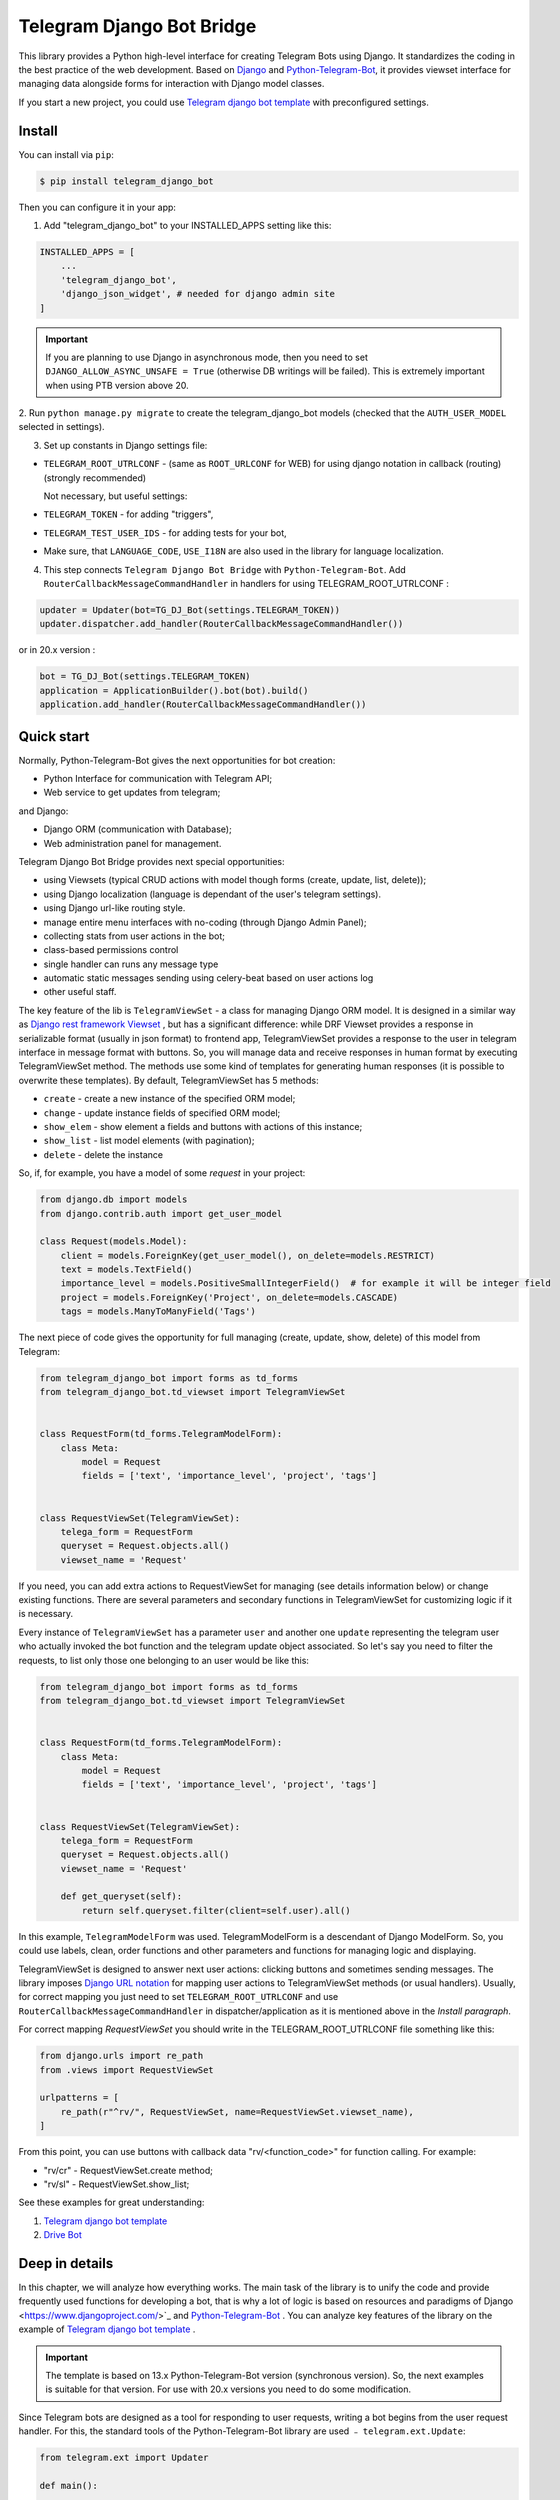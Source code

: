 Telegram Django Bot Bridge
============================

This library provides a Python high-level interface for creating Telegram Bots using Django. It standardizes the coding in the best
practice of the web development. Based on `Django <https://www.djangoproject.com/>`_ and `Python-Telegram-Bot <https://python-telegram-bot.org/>`_,
it provides viewset interface for managing data alongside forms for interaction with Django model classes.

If you start a new project, you could use `Telegram django bot template <https://github.com/alexanderaleskin/telergam_django_bot_template>`_ with preconfigured settings.

Install
------------

You can install via ``pip``:

.. code-block:: shell

    $ pip install telegram_django_bot


Then you can configure it in your app:


1. Add "telegram_django_bot" to your INSTALLED_APPS setting like this:

.. code-block:: python

    INSTALLED_APPS = [
        ...
        'telegram_django_bot',
        'django_json_widget', # needed for django admin site
    ]

.. important::

        If you are planning to use Django in asynchronous mode, then you need to set ``DJANGO_ALLOW_ASYNC_UNSAFE = True`` (otherwise DB writings will be failed).
        This is extremely important when using PTB version above 20.


2. Run ``python manage.py migrate`` to create the telegram_django_bot models (checked that the ``AUTH_USER_MODEL`` selected
in settings).


3. Set up constants in Django settings file:

* ``TELEGRAM_ROOT_UTRLCONF`` -  (same as ``ROOT_URLCONF`` for WEB) for using django notation in callback (routing) (strongly recommended)

  Not necessary, but useful settings:

* ``TELEGRAM_TOKEN`` - for adding "triggers",
* ``TELEGRAM_TEST_USER_IDS`` - for adding tests for your bot,
* Make sure, that ``LANGUAGE_CODE``, ``USE_I18N`` are also used in the library for language localization.


4. This step connects ``Telegram Django Bot Bridge`` with ``Python-Telegram-Bot``. Add ``RouterCallbackMessageCommandHandler`` in handlers for using TELEGRAM_ROOT_UTRLCONF :

.. code-block:: python

    updater = Updater(bot=TG_DJ_Bot(settings.TELEGRAM_TOKEN))
    updater.dispatcher.add_handler(RouterCallbackMessageCommandHandler())

or in 20.x version :

.. code-block:: python

    bot = TG_DJ_Bot(settings.TELEGRAM_TOKEN)
    application = ApplicationBuilder().bot(bot).build()
    application.add_handler(RouterCallbackMessageCommandHandler())


Quick start
------------


Normally, Python-Telegram-Bot gives the next opportunities for bot creation:

* Python Interface for communication with Telegram API;
* Web service to get updates from telegram;

and Django:

* Django ORM  (communication with Database);
* Web administration panel for management.


Telegram Django Bot Bridge provides next special opportunities:

* using Viewsets (typical CRUD actions with model though forms (create, update, list, delete));
* using Django localization (language is dependant of the user's telegram settings).
* using Django url-like routing style.
* manage entire menu interfaces with no-coding (through Django Admin Panel);
* collecting stats from user actions in the bot;
* class-based permissions control
* single handler can runs any message type
* automatic static messages sending using celery-beat based on user actions log
* other useful staff.


The key feature of the lib is ``TelegramViewSet`` - a class for managing Django ORM model. It is designed in a
similar way as `Django rest framework Viewset <https://www.django-rest-framework.org/api-guide/viewsets/>`_ , but has
a significant difference: while DRF Viewset provides a response in serializable format (usually in json format) to frontend app,
TelegramViewSet
provides a response to the user in telegram interface in message format with buttons. So, you will manage data and receive
responses in human format by executing TelegramViewSet method. The methods use some kind of templates for generating human
responses (it is possible to overwrite these templates). By default, TelegramViewSet has 5 methods:

* ``create`` - create a new instance of the specified ORM model;
* ``change`` - update instance fields of specified ORM model;
* ``show_elem`` - show element a fields and buttons with actions of this instance;
* ``show_list`` - list model elements (with pagination);
* ``delete`` - delete the instance


So, if, for example, you have a model of some *request* in your project:

.. code-block:: python

    from django.db import models
    from django.contrib.auth import get_user_model

    class Request(models.Model):
        client = models.ForeignKey(get_user_model(), on_delete=models.RESTRICT)
        text = models.TextField()
        importance_level = models.PositiveSmallIntegerField()  # for example it will be integer field
        project = models.ForeignKey('Project', on_delete=models.CASCADE)
        tags = models.ManyToManyField('Tags')


The next piece of code gives the opportunity for full managing (create, update, show, delete) of this model from Telegram:

.. code-block:: python

    from telegram_django_bot import forms as td_forms
    from telegram_django_bot.td_viewset import TelegramViewSet


    class RequestForm(td_forms.TelegramModelForm):
        class Meta:
            model = Request
            fields = ['text', 'importance_level', 'project', 'tags']


    class RequestViewSet(TelegramViewSet):
        telega_form = RequestForm
        queryset = Request.objects.all()
        viewset_name = 'Request'


If you need, you can add extra actions to RequestViewSet for managing (see details information below) or change existing functions.
There are several parameters and secondary functions in TelegramViewSet for customizing logic if it is necessary.

Every instance of ``TelegramViewSet`` has a parameter ``user`` and another one ``update`` representing the telegram
user who actually invoked the bot function and the telegram update object associated. So let's say you need to filter
the requests, to list only those one belonging to an user would be like this:

.. code-block:: python

    from telegram_django_bot import forms as td_forms
    from telegram_django_bot.td_viewset import TelegramViewSet


    class RequestForm(td_forms.TelegramModelForm):
        class Meta:
            model = Request
            fields = ['text', 'importance_level', 'project', 'tags']


    class RequestViewSet(TelegramViewSet):
        telega_form = RequestForm
        queryset = Request.objects.all()
        viewset_name = 'Request'

        def get_queryset(self):
            return self.queryset.filter(client=self.user).all()




In this example, ``TelegramModelForm`` was used. TelegramModelForm is a descendant of Django ModelForm. So, you could use
labels, clean, order functions and other parameters and functions for managing logic and displaying.


TelegramViewSet is designed to answer next user actions: clicking buttons and sometimes sending messages. The library imposes
`Django URL notation <https://docs.djangoproject.com/en/4.1/topics/http/urls/>`_ for mapping user actions to TelegramViewSet methods (or usual handlers).
Usually, for correct mapping you just need to set ``TELEGRAM_ROOT_UTRLCONF`` and use ``RouterCallbackMessageCommandHandler`` in
dispatcher/application as it is mentioned above in the *Install paragraph*.

For correct mapping *RequestViewSet*  you should write in the TELEGRAM_ROOT_UTRLCONF file something like this:

.. code-block:: python

    from django.urls import re_path
    from .views import RequestViewSet

    urlpatterns = [
        re_path(r"^rv/", RequestViewSet, name=RequestViewSet.viewset_name),
    ]

From this point, you can use buttons with callback data "rv/<function_code>" for function calling. For example:

* "rv/cr" - RequestViewSet.create method;
* "rv/sl" - RequestViewSet.show_list;


See these examples for great understanding:


1. `Telegram django bot template <https://github.com/alexanderaleskin/telergam_django_bot_template>`_
2. `Drive Bot <https://github.com/alexanderaleskin/drive_bot>`_


Deep in details
------------------

In this chapter, we will analyze how everything works. The main task of the library is to unify the code and
provide frequently used functions for developing a bot, that is why a lot of logic is based on resources and paradigms
of Django <https://www.djangoproject.com/>`_ and `Python-Telegram-Bot <https://python-telegram-bot.org/>`_ . You can analyze
key features of the library on the example of `Telegram django bot template <https://github.com/alexanderaleskin/telergam_django_bot_template>`_ .

.. important::

    The template is based on 13.x Python-Telegram-Bot version (synchronous version). So, the next examples is suitable for that version. For use with 20.x versions you need to do some modification.


Since Telegram bots are designed as a tool for responding to user requests, writing a bot begins
from the user request handler. For this, the standard tools of the Python-Telegram-Bot library are used ﹣
``telegram.ext.Update``:

.. code-block:: python

     from telegram.ext import Updater

     def main():
         ...

         updater = Updater(bot=TG_DJ_Bot(TELEGRAM_TOKEN))
         add_handlers(updater)
         updater.start_polling()
         updater.idle()

     if __name__ == '__main__':
         main()
For versions 20.x or higher of python-telegram-bot would be like this
.. code-block:: python
    from telegram.ext import ApplicationBuilder
    import os, django
    from telegram.request import HTTPXRequest

    os.environ.setdefault('DJANGO_SETTINGS_MODULE', 'bot_conf.settings')
    os.environ["DJANGO_ALLOW_ASYNC_UNSAFE"] = "true"
    django.setup()

    from telegram_django_bot.tg_dj_bot import TG_DJ_Bot
    from telegram_django_bot.routing import RouterCallbackMessageCommandHandler

    from traficarius.settings import TELEGRAM_TOKEN, TELEGRAM_LOG, DEBUG
    import logging


    def main():
        if not DEBUG:
            logging.basicConfig(
                # filename=TELEGRAM_LOG,
                # filemode='a',
                format='%(asctime)s,%(msecs)d %(name)s %(levelname)s %(message)s',
                datefmt='%Y.%m.%d %H:%M:%S',
                level=logging.INFO
            )

        proxy_url = 'http://127.0.0.1:3128'
        request1 = HTTPXRequest(proxy_url=proxy_url)
        request2 = HTTPXRequest(proxy_url=proxy_url)
        bot = TG_DJ_Bot(TELEGRAM_TOKEN, request=request1, get_updates_request=request2)
        # if no proxy uncomment line below
        # bot = TG_DJ_Bot(TELEGRAM_TOKEN)
        application = ApplicationBuilder().bot(bot).build()
        application.add_handler(RouterCallbackMessageCommandHandler())
        application.run_polling()


    if __name__ == '__main__':
        main()



As indicated in the example, to run the bot (Update) you need to specify a few things (the ``Python-Telegram-Bot`` library standard):

1. an instance of the ``telegram.Bot`` model with the specified API token. In this case, a descendant ``telegram_django_bot.tg_dj_bot.TG_DJ_Bot``
of the ``telegram.Bot`` class is used. It has additional functionality for convenience (we will return to it later);
2. Handlers that will be called in response to user requests.

In the example, the list of handlers is specified in the ``add_handlers`` function.

The example adds 1 super handler ``RouterCallbackMessageCommandHandler``, which allows you to write handlers
in the style of handling link requests in the same way as it is done in ``Django``. ``RouterCallbackMessageCommandHandler`` allows you to handle
messages, user commands and button clicks by users. In other words, it replaces the handlers
``MessageHandler, CommandHandler, CallbackQueryHandler`` . Since the ``Telegram Django Bot Bridge`` library is an extension,
it does not prohibit the use of standard handlers of the ``Python-Telegram-Bot`` library for handle user requests.
(sometimes it is simply necessary, for example, if you need to process responses to surveys (you need to use PollAnswerHandler)).

`Django notation <https://docs.djangoproject.com/en/4.1/topics/http/urls/>`_ of routing handlers is that paths to handlers are described in a separate file or files.
As in the ``Django`` standard, the main file (root) for routing is specified in the project settings, where paths to handlers or paths to groups of handlers are stored.
The ``TELEGRAM_ROOT_UTRLCONF`` (same as ``ROOT_URLCONF`` for WEB) attribute is used to specify the path to the file. In the example template, we have the following settings:


``bot_conf.settings.py``:

.. code-block:: python

     TELEGRAM_ROOT_UTRLCONF = 'bot_conf.utrls'


``bot_conf.utrls.py``:

.. code-block:: python

     from django.urls import re_path, include

     urlpatterns = [
         re_path('', include(('base.utrls', 'base'), namespace='base')),
     ]


That is, only 1 group of handlers is connected in the file (which corresponds to the ``base`` application at the conceptual level). You can
add several groups as well, this can be convenient if you create several folders (applications) for storing code.
As you can see ``Django`` functions are imported without any redefinition.

There is following code in the specified included file ``base.utrls.py`` :


.. code-block:: python

    from django.urls import re_path
    from django.conf import settings
    from telegram_django_bot.user_viewset import UserViewSet
    from .views import start, BotMenuElemViewSet, some_debug_func


    urlpatterns = [
        re_path('start', start, name='start'),
        re_path('main_menu', start, name='start'),

        re_path('sb/', BotMenuElemViewSet, name='BotMenuElemViewSet'),
        re_path('us/', UserViewSet, name='UserViewSet'),
    ]


    if settings.DEBUG:
        urlpatterns += [
            re_path('some_debug_func', some_debug_func, name='some_debug_func'),
        ]

So, the end handlers (which are defined in the ``base.views.py`` file) are specified here. Thus, if
user in the bot writes the command ``/start``, then ``Updater`` receives a message about the user's action and selects
the appropriate for the request handler ``RouterCallbackMessageCommandHandler`` from a set of handlers. At that time the
handler ``RouterCallbackMessageCommandHandler`` searches the appropriate for string ``/start`` path in ``utrls`` and
finds a suitable path ``'' + 'start'``, and then executes corresponding start function.

This distribution of handlers allows you to group part of the handlers into modules and quickly connect or
change them, while not being afraid of confusion which handlers need to be called, as it can be if all paths from
different modules to handlers are described in one place as required by ``Python-Telegram-Bot``.

In this example file ``base.utrls.py`` also ViewSets are used in addition to simple handler functions like ``def start`` and ``def some_debug_func``.
ViewSet is an aggregator of several functions. The concept of it is that you quite often need to apply
the same operations for a dataset, such as create, update, show, delete an example of dataset.
There is the class ``telegram_django_bot.td_viewset.TelegramViewSet`` in the library  for such purposes. The class manages
the Django ORM database model. ``TelegramViewSet`` has 5 functions for managing the model:


========= ======== ===========================
 Метод     UTRL      Description
--------- -------- ---------------------------
create     cr       Create model
change     up       Change model attributes
delete     de       Deleting a model
show_elem  se       Display a model
show_list  sl       Display a list of models
========= ======== ===========================

Thus, if we want to call the ``BotMenuElemViewSet.create`` method to create an element, we need to use
path 'sb/cr', whereby the first part of the path 'sb/'  the router ``RouterCallbackMessageCommandHandler`` will execute
the ``BotMenuElemViewSet`` class, namely the ``TelegramViewSet.dispatch`` method, which in turn will call  the ``create`` method by analyzing the second part of the path
``cr``.

To sum up the scheme of handlers routing, there are following key points:

1. ``telegram.ext.Update`` is used as a receiver of messages from Telegram;
2. Standard handlers of the ``Python-Telegram-Bot`` library can be used as handlers. For convenient use Django's path scheme and ``TelegramViewSet`` you need to use ``RouterCallbackMessageCommandHandler``.
3. ``TelegramViewSet`` aggregates a set of standard functions for managing data, what is made possible to group code associated with one type of data type in one class (place).



TelegramViewSet features
~~~~~~~~~~~~~~~~~~~~~~~~

As described above, TelegramViewSet contains standard functions for data manipulation.
Due to such standard data processing methods, it turns out in the example to describe the logic of ``BotMenuElemViewSet`` in 40
lines of code, also using some customization for beautiful data displaying.


To use all the features of the TelegramViewSet in your class, it should be inherited from it, as, for example, this is done
in the ``BotMenuElemViewSet``:


.. code-block:: python

    from telegram_django_bot.td_viewset import TelegramViewSet

    class BotMenuElemViewSet(TelegramViewSet):


In order to customize the ViewSet, you must specify 3 required attributes:

1. ``viewset_name`` - class name, used to display to telegram users
2. ``telega_form`` - data form, used to specify which fields of the ORM database model to use in the viewset;
3. ``queryset`` - basic query for getting model elements.


The ``BotMenuElemViewSet`` is used the following values:

.. code-block:: python

    from telegram_django_bot import forms as td_forms
    from telegram_django_bot.models import BotMenuElem

    class BotMenuElemForm(td_forms.TelegramModelForm):
        form_name = _("Menu elem")

        class Meta:
            model = BotMenuElem
            fields = ['command', "is_visable", "callbacks_db", "message", "buttons_db"]

    class BotMenuElemViewSet(TelegramViewSet):
        viewset_name = 'BotMenuElem'
        telega_form = BotMenuElemForm
        queryset = BotMenuElem.objects.all()


where ``BotMenuElemForm`` is a descendant of the ``Django ModelFrom`` class, so it has a similar structure and parameterization methods.
`` form_name ``  stands for the name of the form and is used in some messages sent to Telegram users.


TelegramViewSet has quite a lot in common with Viewset analogs tailored for WEB development (for example,
`django-rest-framework viewsets <https://www.django-rest-framework.org/api-guide/viewsets/>`_ ). However, as part of the development of Telegram bots, TelegramViewSet
has some special features:

1. An unusual way to create elements;
2. The display of information in bots is limited and most often comes down to displaying text and buttons, so the viewset in addition to business logic includes the creation of standard responses to user actions in the form of messages with buttons.



Forms
************


Since Telegram does not have the ability to create forms (in the classic Web sense) and communication between the bot and the user takes place in a chat, then
the most intuitive solution for filling out a form (creating an element) is filling the form attribute by attribute,
when the first element of the form is filled first, then the second, and so on. With this approach, it is necessary to use temporary storage for remembering
specified values in order to create an element from the form at the end. ``TelegramModelForm`` and ``TelegramForm`` are implemented just
in such way for taking over this process. The difference between these classes and the standard Django classes is precisely
in the modification of the method of filling in the form fields, otherwise they do not differ from standard forms.

``TelegramModelForm`` and ``TelegramForm`` as Django descendants of ``ModelForm`` and ``Form`` have the following parameters, which you may need to customize:

1. The clean function and other `form validation process functions <https://docs.djangoproject.com/en/4.1/ref/forms/validation/>`_ ;
2. ``labels`` - field names;
3. ``forms.HiddenInput`` - designation of hidden fields (hiding fields allows them not to be shown to the user, while using and configuring in forms or in ``TelegramViewSet``).



``TelegramViewSet`` is designed to interact with descendants of the ``TelegramModelForm`` class and allows you to use
generate forms with different fields, such as ``CharField, IntegerField`` or ``ForeignKey, ManyToManyField``. Also, it is a good idea
to use the ``prechoice_fields_values`` dictionary in ``TelegramViewSet`` descendants for improving the convenience of filling out forms for users.
It is possible to store a list of frequently used values of form fields in the ``prechoice_fields_values``.
This allows users to select the desired values by clicking buttons rather than
writing text manually. The template has an example of using this field:


.. code-block:: python

    class BotMenuElemViewSet(TelegramViewSet):
        ...

        prechoice_fields_values = {
            'is_visable': (
                (True, '👁 Visable'),
                (False, '🚫 Disabled'),
            )
        }

In this case, 2 values are specified for choosing true or false for the boolean field ``is_visable``. You can also use
``prechoice_fields_values`` for ``CharField, IntegerField`` or any other fields.
Sometimes the list of values needs to be generated dynamically, in which case you can override
``prechoice_fields_values`` as a ``@property`` function.


Key logic of TelegramViewSet
************************************************

The main function of the class, which is selected the function for managing data by the request of the user,  is ``TelegramViewSet.dispatch``.
Let's analyze its logic in more detail:

.. code-block:: python

    def dispatch(self, bot, update, user):

        self.bot = bot
        self.update = update
        self.user = user

        if update.callback_query:
            utrl = update.callback_query.data
        else:
            utrl = user.current_utrl

        self.utrl = utrl

        if settings.DEBUG:
            logging.info(f'utrl: {utrl}')

        utrl_args = self.get_utrl_params(re.sub(f'^{self.prefix}', '', self.utrl))
        if self.has_permissions(bot, update, user, utrl_args):
            chat_action, chat_action_args = self.viewset_routing[utrl_args[0]](*utrl_args[1:])
        else:
            chat_action = self.CHAT_ACTION_MESSAGE
            message = _('Sorry, you do not have permissions to this action.')
            buttons = []
            chat_action_args = (message, buttons)

        res = self.send_answer(chat_action, chat_action_args, utrl)

        utrl_path = utrl.split(self.ARGS_SEPARATOR_SYMBOL)[0]   # log without params as to much varients
        add_log_action(self.user.id, utrl_path)
        return res


Like a regular handler, the function takes 3 arguments as input: bot, update, user. After saving these arguments in class,
the determination of the current routing path is occurred. It is determined either by pressing a button in the bot (the ``callback_data`` value of the button), or
can be stored in the user attribute ``user.current_utrl``. The second option is possible if the user manually enters
some information (for example, filled in a text field of form). After that, the arguments are extracted from the path
to call a specific function. Storing and interacting with arguments in a path is similar to how ``sys.argv`` works. So,
for example, the string ``"sl&1&20"`` will be converted to the list ``['sl', '1', '20']``. The separator character between attributes
is ``&`` by default and can be changed via the ``TelegramViewSet.ARGS_SEPARATOR_SYMBOL`` variable.

When using ``TelegramViewSet`` you most likely won't have to interact with the argument string directly, since
``dispatch`` converts a string into arguments. And for creating a ``callback_data`` button string, that the user can call another method from Telegram interface, you should use
``TelegramViewSet.gm_callback_data`` function. In case you need more low-level interaction with function arguments, then
you can use the ``construct_utrl`` and ``get_utrl_params`` functions.

After receiving the utrl_args arguments and checking access rights, the managing method (action) is directly selected and called.
The first argument, which is the short name for the function, is popped from the utrl_args. All other arguments are passed as parameters
into a function. Inside the function, the necessary business logic and the data formatting for displaying to the user as a response take place.
Any such managing function in the ``TelegramViewSet`` class must return the action type ``chat_action`` and the parameters to that action ``chat_action_args``.
By default, the class has only 1 action ﹣ ``CHAT_ACTION_MESSAGE``, which means that the user will receive
a text message (possibly with buttons) as an answer for his/her action. The arguments for this action are the text of the message and a list of buttons (can be None).


After the function is processed, a response is sent to the user by ``send_answer`` function and the user's action is logged.


The methods to call in ``viewset_routing`` are the ``create, update, delete, show_elem, show_list`` methods.
You can also add your own methods. Suppose we want to add a ``def super_method(self, *args)`` method, then
you need to add the following lines in the class:

.. code-block:: python

    class SomeViewSetClass(TelegramViewSet):
        ...

        actions = ['create', 'change', 'delete', 'show_elem', 'show_list', 'super_method']

        command_routing_super_method = 'sm'


        def super_method(self, *args):
            ...


Where ``actions`` defines the list of available methods and ``command_routing_<method>`` defines the path (url; short name) of the method.

As noted above, the ``dispatch`` method performs a permissions check by calling the ``has_permissions`` method.
The check is performed by the classes specified in ``permission_classes`` and the default class is ``PermissionAllowAny``:

.. code-block:: python

    class TelegramViewSet:
        permission_classes = [PermissionAllowAny]



Additional TelegramViewSet Tools
************************************************

This section describes the following class functionality that makes it easier to write code:

1. External filters;
2. Data display setting options;
3. Helper functions for displaying data;
4. Helper functions of business logic;


External filters
+++++++++++++++++++++

Quite often, there is a situation when you need to work not with all the elements of a database table, but with some
group (for example, a group of elements with a specific foreign key). For such purposes, you should use the ``foreign_filters`` list,
which stores the values for filtering when the method is called. How exactly to use these filters is up to you, but
usually it is a good idea to use it in the ``get_queryset`` function. Thus, it is possible to pass to functions
additional arguments that do not break the key logic of standard functions. Using the template example, you can modify
``BotMenuElemViewSet`` so that if an additional parameter is specified, then the BotMenuElem list displays
only those elements that contain the specified parameter in their ``command`` attribute. To do this, you need to make the following changes to the code:


.. code-block:: python

    class BotMenuElemViewSet(TelegramViewSet):
        ...

        foreign_filter_amount = 1

        def get_queryset(self):
            queryset = super().get_queryset()
            if self.foreign_filters[0]:
                queryset = queryset.filter(command__contains=self.foreign_filters[0])
            return queryset


Where ``foreign_filter_amount`` specifies the number of foreign filters. To call a method with a filter value, you must
specify them right after the function name in the path (utrls): ``"sb/sl&start&2"``, ``"sb/sl&start&2&1"``, ``"sb/sl&hello``.
It is worth noting that if we do not want to specify a filter, then we need to skip the argument in the path (utrls) in the next way: ``"sb/sl&&2"``.

There is no need to construct and process filters in paths (utrls) directly, since the functions ``gm_callback_data`` and ``get_utrl_params``
know how to work with them. gm_callback_data also has a parameter ``add_filters`` (default True) which defines
whether to include filters in the generated path (utrl) or not. If the value is False , then it is necessary in the function arguments
manually specify filters: ``self.gm_callback_data('show_list', 'start', add_filters=False)`` (will generate ``"sb/sl&start``).
This allows you to change the value of filters when generating paths.

A more detailed use of external filters can be seen in the example of `Drive Bot <https://github.com/alexanderaleskin/drive_bot>`_ .

Data display options
++++++++++++++++++++++++++++++++++++++++++

The ``TelegramViewSet`` has the following options for displaying model elements:

* ``updating_fields: list`` - list of fields that can be changed (displayed when showing the element (``show_elem``);
* ``show_cancel_updating_button: bool = True`` - shows a cancel button when changing fields, which leads back to the displaying element (``show_elem``);
* ``deleting_with_confirm: bool = True`` - ask the user for confirmation when deleting an element;
* ``cancel_adding_button: InlineKeyboardButtonDJ = None`` - cancel button when creating an element (``create`` method);
* ``use_name_and_id_in_elem_showing: bool = True`` - enables the use of the name and ID of the element when displaying this element (methods ``show_list`` and ``show_elem``);
* ``meta_texts_dict: dict`` - a dictionary that stores standard texts for display (texts are used in all methods).



However, these fields are not always enough and you need to redefine the logic of helper functions for a beautiful display of information.


Helper functions for displaying data
++++++++++++++++++++++++++++++++++++++++++++++++++++++++++++++++++++++++++++++++++++


The ``TelegramViewSet`` class describes the following helper functions for generating a response message:


* ``def gm_no_elem`` - if no element with this ID was found;
* ``def gm_success_created`` - successful creation of the model;
* ``def gm_next_field`` - when moving to the next form attribute;
* ``def gm_next_field_choice_buttons`` - generates buttons to select options for a specific form attribute (used inside ``gm_next_field``);
* ``def gm_value_error`` - error output when adding a form attribute;
* ``def gm_self_variant`` - generates a message about the need to write the value manually by the user;
* ``def gm_show_elem_or_list_fields`` - displays model fields in the message (used in ``show_elem`` with ``full_show=True``, and in ``show_list`` ﹣with ``full_show=False``);
* ``def gm_value_str`` - generates a string displaying a specific attribute (used in ``gm_show_elem_or_list_fields``);
* ``def gm_show_elem_create_buttons`` - displays available buttons (actions) when showing a model element (calling ``show_elem``) ;
* ``def gm_show_list_button_names`` - generates the names of item buttons when displaying the list (calling ``show_list``);

Depending on the need for customization, it is necessary to redefine these functions.


Helper functions of business logic
+++++++++++++++++++++++++++++++++++++++++++++++++++++++++++++++++++++++++++++++++

The ``TelegramViewSet`` class uses the following helper functions:

* ``def get_queryset`` - allows you to modify Model queries to the database (most often used to filter elements, as in the example above);
* ``def create_or_update_helper`` - main logic for ``create`` and ``update`` methods;
* ``def show_list_get_queryset`` - allows you to customize the selection of items to display in show_list;


handler_decor
~~~~~~~~~~~~~~~~

When writing your own handlers, it is recommended to use a wrapper like ``telegram_django_bot.utils.handler_decor``,
which performs the following functions:

* Getting or creating a user in the database;
* In case of an error inside the handler function, returns an error message to the user;
* Logs the handler call;
* Tracks where the user came from;
* Choice of language for sending messages to the user (in the case of localization enabled);

This handler is also used inside ``RouterCallbackMessageCommandHandler``, and as a result in calling ``TelegramViewSet`` classes.

Localization
~~~~~~~~~~~~~~~~

The library expands the `Django localization tools <https://docs.djangoproject.com/en/4.1/topics/i18n/>`_ for use in Telegram.
To support the use of different languages, the main elements of the Python-Telegram-Bot library are redefined in ``telegram_django_bot.telegram_lib_redefinition``:


1. ``telegram.Bot`` -> ``telegram_django_bot.BotDJ`` ;
2. ``telegram.ReplyMarkup`` -> ``telegram_django_bot.ReplyMarkupDJ`` ;
3. ``telegram.KeyboardButton`` -> ``telegram_django_bot.KeyboardButtonDJ`` ;
4. ``telegram.InlineKeyboardButton`` -> ``telegram_django_bot.InlineKeyboardButtonDJ`` ;
5. ``telegram.InlineKeyboardMarkup`` -> ``telegram_django_bot.InlineKeyboardMarkupDJ``.


When using these classes in code, multilingual support comes down to the following steps:


1. Specifying the necessary settings in the settings.py file: ``LANGUAGES`` - list of languages, ``LANGUAGE_CODE`` - default language;
2. Create folder with translations: ``$ django-admin makemessages -l <language_code>``
3. Necessary texts for translation are wrapped in ``gettext`` and ``gettext_lazy`` from ``django.utils.translation`` (how it works in Django `read here <https://docs.djangoproject.com/en /4.1/topics/i18n/translation/#standard-translation>`_ )
4. Run command ``$ django-admin makemessages -a`` to update texts for translation (created in locale folder)
5. Generation of translation files ``$ django-admin compilemessages``.

Only a part of the functions uses localization in the template. It is made for easy understanding. The usage of localization can be seen in the example
functions ``some_debug_func``.


Extra lib features
~~~~~~~~~~~~~~~~~~~~~~~~~~~~~~~~

The library provides some additional tools for the convenience of developing and managing the bot.

Embedded ORM lib models
************************************


For the correct work of ``TelegramViewSet`` and other components the Django ORM model representing the user in Telegram must be inherited
from ``telegram_django_bot.models.TelegramUser``, as these components use its fields. ``TelegramUser`` inherited from
``django.contrib.auth.models.AbstractUser`` (which allows you to authorize users on the site if necessary) and has
the following additional fields:

* ``id`` - redefined to use user ID from telegrams;
* ``seed_code`` - arbitrary value from 1 to 100 to randomly group users for tests and analysis;
* ``telegram_username`` - username of the user in telegram;
* ``telegram_language_code`` - telegram language code (some languages have dialects and as a result the code designation is more than 2 symbols);
* ``timezone`` - the user's time zone (for determining the time);
* ``current_utrl`` - path (utrl) of the last user action (used in ``TelegramViewSet``);
* ``current_utrl_code_dttm`` - time of the last action, when saving the path;
* ``current_utrl_context_db`` - path context (utrl);
* ``current_utrl_form_db`` - intermediate data for the form. Acts as a temporary data store when filling out a form;

Fields ``current_utrl_<suffix>`` are needed for ``TelegramViewSet``, ``TelegramModelForm`` and are needed in exceptional cases
when writing code. The model also has the following methods (property) to simplify interaction with model fields:

* ``current_utrl_form`` (property) - returns the current temporarily stored path form data (utrl);
* ``current_utrl_context`` (property) - returns the current path context (utrl);
* ``save_form_in_db`` - saves the form in the ``current_utrl_form_db`` field;
* ``save_context_in_db`` - saves the context in the field ``current_utrl_context_db``;
* ``clear_status`` - clears the data associated with the used path (fields ``current_utrl_<suffix>``) ;
* ``language_code`` (property) - returns the language code in which messages should be generated for the user;


If you want, you can create your self Django ORM model representing the user, you just need to copy
``id, telegram_username, telegram_language_code, current_utrl, current_utrl_code_dttm, current_utrl_context_db, current_utrl_form_db``
and corresponding functions.


The library also describes additional models to improve the usability of the bot:

* ``ActionLog`` - stores user actions. Records help to collect analytics and make triggers that work on certain actions;
* ``TeleDeepLink`` - stores data on which links new users have clicked (to analyze input traffic);
* ``BotMenuElem`` - Quite often a bot needs messages that have only static data. These pages can be help and start messages. ``BotMenuElem`` allows you to configure such pages through the admin panel, without having to write anything in the code. In ``BotMenuElem`` there is the ability to customize pages depending on the starting deeplinks. ``BotMenuElem`` can not only add buttons to the message, but also send different files. To do this, you must specify ``media`` and the file format ``message_format``. ``BotMenuElem`` allows you to quickly change bot menu blocks without having to make changes to the code;
* ``BotMenuElemAttrText`` - helper model for ``BotMenuElem``, responsible for translating texts into other languages. The elements themselves are created depending on the specified languages in the ``LANGUAGES`` settings. You only need to fill in the translation in the ``translated_text`` field;
* ``Trigger`` - allows you to create triggers depending on certain actions. For example, remind the user that he has left incomplete order, or give a discount if it is inactive for a long time. For triggers to work, you need to add tasks from ``telegram_django_bot.tasks.create_triggers`` to CeleryBeat schedule;
* ``UserTrigger`` - helper model for ``Trigger``, controlling to whom triggers have already been sent;


Additional functions of TG_DJ_Bot
*********************************************

To improve convenience, ``TG_DJ_Bot`` has several high-level functions:

* ``send_format_message`` - Allows you to send a message of an arbitrary type (internally, depending on the ``message_format`` selects the appropriate method of the ``Python-Telegram-Bot`` library). An important feature of this function is that if the user clicks on the button, then the previous message of the bot is changed, rather than a new one being sent. If, nevertheless you need to send a new message to the user, then you need to set the parameter ``only_send=True`` ;
* ``edit_or_send`` - wrapper of the ``send_format_message`` method for sending text messages with buttons;
* ``send_botmenuelem`` - Sends a ``BotMenuElem`` to the user. The ``update`` argument can be empty;
* ``task_send_message_handler`` - created for sending messages to many users. Handles situations where the user blocked the bot, deleted or when the limit for sending messages to users is reached;


Utils
**********

The following additional functions are provided in the libraries:


* ``telegram_django_bot.utils.add_log_action`` - to create a user ActionLog;
* ``telegram_django_bot.utils.CalendarPagination`` - class for generating a calendar with buttons;
* ``telegram_django_bot.user_viewset.UserViewSet`` - telegram user class for changing language and time zone;


Routing details
********************

In this section, we will analyze the work of ``RouterCallbackMessageCommandHandler`` and ``telegram_reverse`` in a little more detail.

As described earlier ``RouterCallbackMessageCommandHandler`` is used to be able to write handlers in the style
Django. Also ``RouterCallbackMessageCommandHandler`` provides the ability to handle calls to ``BotMenuElem`` as
through commands, and through callback. This is achieved by using the functions ``all_command_bme_handler`` and
``all_callback_bme_handler``. By default, ``BotMenuElem`` call handling is enabled and handled after
no suitable path was found in the description of utrls (paths in Django notation). If there is no ``BotMenuElem`` element
match is found, the ``BotMenuElem`` is considered to be configured incorrectly and an error message is returned to the user.
You can create a class with the ``only_utrl=True`` attribute, what is disable calls to ``BotMenuElem``.

The example template contains the use of the ``telegram_reverse`` function, the essence of which is to generate a path (string) to the
handler specified in the function argument. The function is analogous to the `reverse <https://docs.djangoproject.com/en/4.1/ref/urlresolvers/#reverse>`_ Django function
and avoids errors when changing paths.



Tests
**********************

The library also extends the ``django.test.TestCase`` capabilities for use with Telegram through the ``TD_TestCase`` class.

The simplest approach for testing the bot is to generate messages that the bot expects from Telegram and
send a response to Telegram (to check that the bot's response messages are in the correct format). Class ``TD_TestCase``
has a function ``create_update`` for easy and fast creation of ``Telegram.Update`` which generates the request
telegram user. So the overall design looks like this:

1. A ``Telegram.Update`` is created for emitting a user request;
2. The ``handle_update`` lambda function, which uses ``RouterCallbackMessageCommandHandler``,  is called with created update. It does its staff and as a result sends a real message to the test user. Due to this, the correctness of the response data format  is checked by Telegram;
3. The correctness of the sent data and changes in the database is checked using the standard tools ``django.test.TestCase``.

You need to specify at least one test user ID in the ``TELEGRAM_TEST_USER_IDS`` settings section for correct tests work.
Messages will be sent to that user, so the bot needs to have permission to write to that user.

In the ``tests`` folder you could find test examples.
